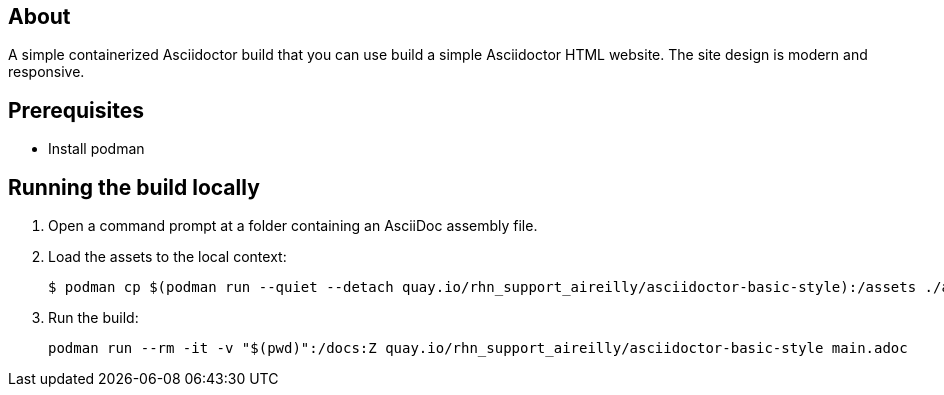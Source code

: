 == About

A simple containerized Asciidoctor build that you can use build a simple Asciidoctor HTML website. The site design is modern and responsive.

== Prerequisites

* Install podman

== Running the build locally

1. Open a command prompt at a folder containing an AsciiDoc assembly file.
2. Load the assets to the local context:
+
```cmd
$ podman cp $(podman run --quiet --detach quay.io/rhn_support_aireilly/asciidoctor-basic-style):/assets ./assets
```
3. Run the build:
+
```cmd
podman run --rm -it -v "$(pwd)":/docs:Z quay.io/rhn_support_aireilly/asciidoctor-basic-style main.adoc
```


